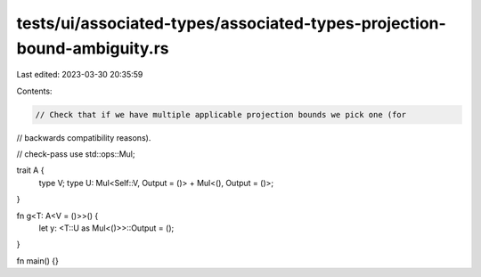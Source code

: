 tests/ui/associated-types/associated-types-projection-bound-ambiguity.rs
========================================================================

Last edited: 2023-03-30 20:35:59

Contents:

.. code-block:: rs

    // Check that if we have multiple applicable projection bounds we pick one (for
// backwards compatibility reasons).

// check-pass
use std::ops::Mul;

trait A {
    type V;
    type U: Mul<Self::V, Output = ()> + Mul<(), Output = ()>;
}

fn g<T: A<V = ()>>() {
    let y: <T::U as Mul<()>>::Output = ();
}

fn main() {}


